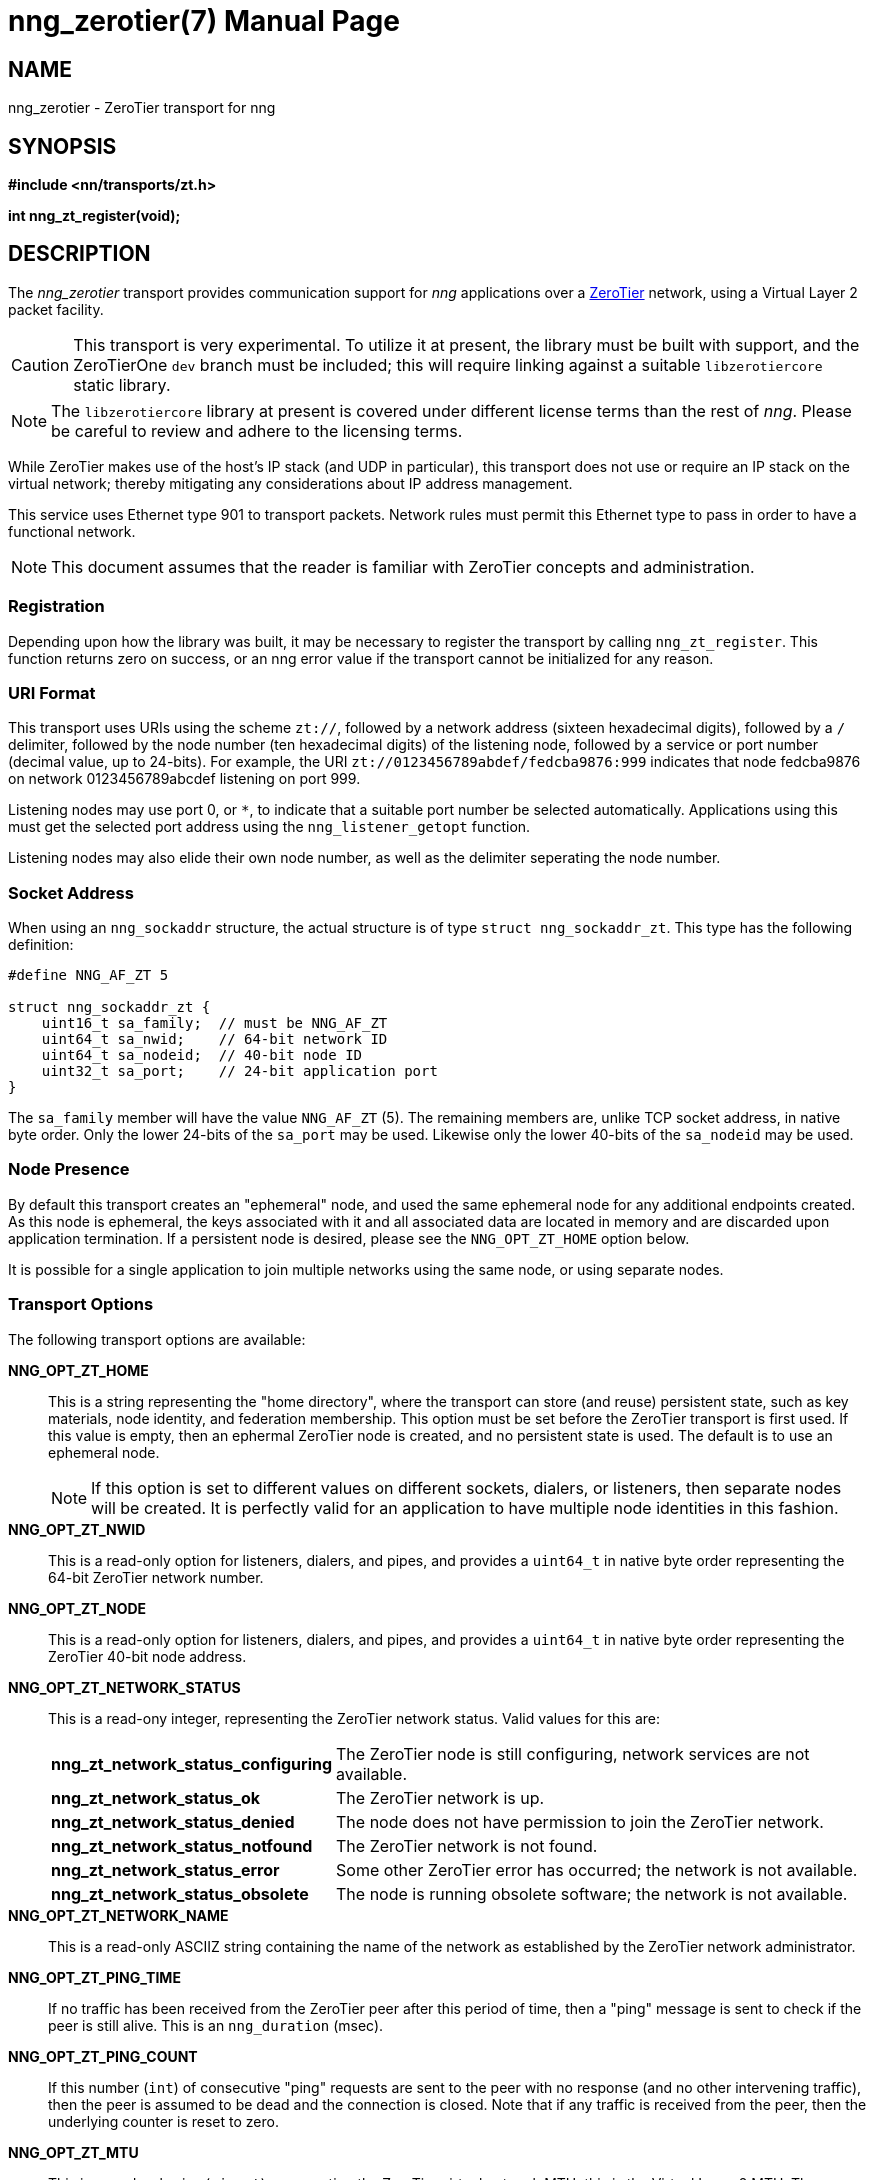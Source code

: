 nng_zerotier(7)
===============
:doctype: manpage
:manmanual: nng
:mansource: nng
:manvolnum: 7
:icons: font
:source-highlighter: pygments
:copyright: Copyright 2017 Garrett D'Amore <garrett@damore.org> \
            Copyright 2017 Capitar IT Group BV <info@capitar.com> \
            This software is supplied under the terms of the MIT License, a \
            copy of which should be located in the distribution where this \
            file was obtained (LICENSE.txt).  A copy of the license may also \
            be found online at https://opensource.org/licenses/MIT.

NAME
----
nng_zerotier - ZeroTier transport for nng

SYNOPSIS
--------

*#include <nn/transports/zt.h>*

*int nng_zt_register(void);*

DESCRIPTION
-----------

The _nng_zerotier_ transport provides communication support for
_nng_ applications over a http://www.zerotier.com[ZeroTier] network,
using a Virtual Layer 2 packet facility.

CAUTION: This transport is very experimental.  To utilize it at
present, the library must be built with support, and the
ZeroTierOne `dev` branch must be included; this will require
linking against a suitable `libzerotiercore` static library.         

NOTE: The `libzerotiercore` library at present is covered under different
license terms than the rest of _nng_.  Please be careful to review
and adhere to the licensing terms.

While ZeroTier makes use of the host's IP stack (and UDP in particular),
this transport does not use or require an IP stack on the virtual
network; thereby mitigating any considerations about IP address management.

This service uses Ethernet type 901 to transport packets.  Network rules
must permit this Ethernet type to pass in order to have a functional
network.

NOTE: This document assumes that the reader is familiar with ZeroTier
concepts and administration.

Registration
~~~~~~~~~~~~

Depending upon how the library was built, it may be necessary to
register the transport by calling `nng_zt_register`.  This function
returns zero on success, or an nng error value if the transport
cannot be initialized for any reason.

URI Format
~~~~~~~~~~

This transport uses URIs using the scheme `zt://`, followed by a network
address (sixteen hexadecimal digits), followed by a `/` delimiter,
followed by the node number (ten hexadecimal digits) of the listening
node, followed by a service or port number (decimal value, up to 24-bits).
For example, the URI `zt://0123456789abdef/fedcba9876:999` indicates
that node fedcba9876 on network 0123456789abcdef listening on port 999.

Listening nodes may use port 0, or `*`, to indicate that a suitable port
number be selected automatically. Applications using this must get the
selected port address using the `nng_listener_getopt` function.

Listening nodes may also elide their own node number, as well as the
delimiter seperating the node number.

Socket Address
~~~~~~~~~~~~~~

When using an `nng_sockaddr` structure, the actual structure is of type
`struct nng_sockaddr_zt`.  This type has the following definition:

[source,c]
--------
#define NNG_AF_ZT 5

struct nng_sockaddr_zt {
    uint16_t sa_family;  // must be NNG_AF_ZT
    uint64_t sa_nwid;    // 64-bit network ID
    uint64_t sa_nodeid;  // 40-bit node ID
    uint32_t sa_port;    // 24-bit application port
}
--------

The `sa_family` member will have the value `NNG_AF_ZT` (5).  The remaining
members are, unlike TCP socket address, in native byte order.  Only the
lower 24-bits of the `sa_port` may be used.  Likewise only the lower 40-bits
of the `sa_nodeid` may be used.

Node Presence
~~~~~~~~~~~~~

By default this transport creates an "ephemeral" node, and used the
same ephemeral node for any additional endpoints created.  As this node
is ephemeral, the keys associated with it and all associated data are
located in memory and are discarded upon application termination.  If
a persistent node is desired, please see the `NNG_OPT_ZT_HOME` option
below.

It is possible for a single application to join multiple networks
using the same node, or using separate nodes.


Transport Options
~~~~~~~~~~~~~~~~~

The following transport options are available:

*NNG_OPT_ZT_HOME*::

  This is a string representing the "home directory", where the transport
  can store (and reuse) persistent state, such as key materials, node
  identity, and federation membership.  This option must be set before the
  ZeroTier transport is first used.  If this value is empty, then an ephermal
  ZeroTier node is created, and no persistent state is used.  The default
  is to use an ephemeral node.
+ 
NOTE: If this option is set to different values on different sockets,
dialers, or listeners, then separate nodes will be created.  It
is perfectly valid for an application to have multiple node identities
in this fashion.

*NNG_OPT_ZT_NWID*::

  This is a read-only option for listeners, dialers, and pipes, and
  provides a `uint64_t` in native byte order representing the 64-bit ZeroTier
  network number.

*NNG_OPT_ZT_NODE*::

  This is a read-only option for listeners, dialers, and pipes, and
  provides a `uint64_t` in native byte order representing the ZeroTier
  40-bit node address.

*NNG_OPT_ZT_NETWORK_STATUS*::

  This is a read-ony integer, representing the ZeroTier network status.
  Valid values for this are:
+
[cols="1,2"]
|===

| *nng_zt_network_status_configuring*
| The ZeroTier node is still configuring, network services are not available.

| *nng_zt_network_status_ok*
| The ZeroTier network is up.

| *nng_zt_network_status_denied*
| The node does not have permission to join the ZeroTier network.

| *nng_zt_network_status_notfound*
| The ZeroTier network is not found.

| *nng_zt_network_status_error*
| Some other ZeroTier error has occurred; the network is not available.

| *nng_zt_network_status_obsolete*
| The node is running obsolete software; the network is not available.

|===


*NNG_OPT_ZT_NETWORK_NAME*::

  This is a read-only ASCIIZ string containing the name of the network
  as established by the ZeroTier network administrator.

*NNG_OPT_ZT_PING_TIME*::

   If no traffic has been received from the ZeroTier peer after this
   period of time, then a "ping" message is sent to check if the peer
   is still alive.  This is an `nng_duration` (msec).

*NNG_OPT_ZT_PING_COUNT*::

   If this number (`int`) of consecutive "ping" requests are sent to the
   peer with no response (and no other intervening traffic), then the
   peer is assumed to be dead and the connection is closed.  Note that
   if any traffic is received from the peer, then the underlying counter
   is reset to zero.

*NNG_OPT_ZT_MTU*::

   This is a read-only size (`size_t`) representing the ZeroTier virtual
   network MTU; this is the Virtual Layer 2 MTU.  The headers used by
   this transport and the protocols consume some of this for each message
   sent over the network.  (The transport uses 20-bytes of this, and each
   protocol may consume additional space, typically not more than 16-bytes.)

*NNG_OPT_ZT_ORBIT*::

   This is a write-only option that takes an array of two `uint64_t` values,
   indicating the ID of a ZeroTier "moon", and the node ID of the root server
   for that moon.  (The ID may be zero if the moon ID is the same as it's
   root server ID, which is conventional.)

*NNG_OPT_ZT_DEORBIT*::

   This write-only option takes a single `uint64_t` indicating the moon
   ID to "deorbit".  If the node is not already orbiting the moon, then
   this has no effect.
    
AUTHORS
-------
link:mailto:garrett@damore.org[Garrett D'Amore]

SEE ALSO
--------
<<nng.adoc#,nng(7)>>

COPYRIGHT
---------

Copyright 2017 mailto:garrett@damore.org[Garrett D'Amore] +
Copyright 2017 mailto:info@capitar.com[Capitar IT Group BV]

This document is supplied under the terms of the
https://opensource.org/licenses/LICENSE.txt[MIT License].
